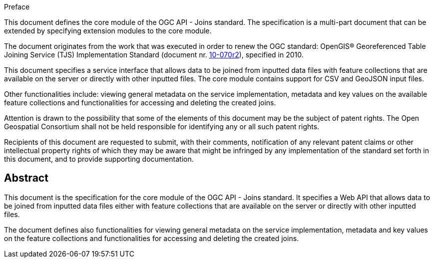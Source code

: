 .Preface

This document defines the core module of the OGC API - Joins standard. The specification is a multi-part document that can be extended by specifying extension modules to the core module.

The document originates from the work that was executed in order to renew the OGC standard: OpenGIS® Georeferenced Table Joining Service (TJS) Implementation Standard (document nr. <<OGC10-070r2,10-070r2>>), specified in 2010.

This document specifies a service interface that allows data to be joined from inputted data files with feature collections that are available on the server or directly with other inputted files. The core module contains support for CSV and GeoJSON input files.

Other functionalities include: viewing general metadata on the service implementation, metadata and key values on the available feature collections and functionalities for accessing and deleting the created joins.

////
*OGC Declaration*
////

Attention is drawn to the possibility that some of the elements of this document may be the subject of patent rights. The Open Geospatial Consortium shall not be held responsible for identifying any or all such patent rights.

Recipients of this document are requested to submit, with their comments, notification of any relevant patent claims or other intellectual property rights of which they may be aware that might be infringed by any implementation of the standard set forth in this document, and to provide supporting documentation.

////
NOTE: Uncomment ISO section if necessary

*ISO Declaration*

ISO (the International Organization for Standardization) is a worldwide federation of national standards bodies (ISO member bodies). The work of preparing International Standards is normally carried out through ISO technical committees. Each member body interested in a subject for which a technical committee has been established has the right to be represented on that committee. International organizations, governmental and non-governmental, in liaison with ISO, also take part in the work. ISO collaborates closely with the International Electrotechnical Commission (IEC) on all matters of electrotechnical standardization.

International Standards are drafted in accordance with the rules given in the ISO/IEC Directives, Part 2.

The main task of technical committees is to prepare International Standards. Draft International Standards adopted by the technical committees are circulated to the member bodies for voting. Publication as an International Standard requires approval by at least 75 % of the member bodies casting a vote.

Attention is drawn to the possibility that some of the elements of this document may be the subject of patent rights. ISO shall not be held responsible for identifying any or all such patent rights.
////

[abstract]
== Abstract

This document is the specification for the core module of the OGC API - Joins standard. It specifies a Web API that allows data to be joined from inputted data files either with feature collections that are available on the server or directly with other inputted files. 


The document defines also functionalities for viewing general metadata on the service implementation, metadata and key values on the feature collections and functionalities for accessing and deleting the created joins.